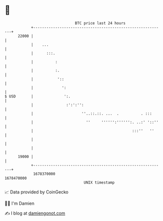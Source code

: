 * 👋

#+begin_example
                                   BTC price last 24 hours                    
               +------------------------------------------------------------+ 
         22000 |                                                            | 
               |    ...                                                     | 
               |      :::.                                                  | 
               |          :                                                 | 
               |          :.                                                | 
               |           '::                                              | 
               |             ':                                             | 
   $ USD       |              ':.                                           | 
               |               :':':'':                                     | 
               |                      ''..::.::. ...  .          . :::      | 
               |                        ''     '''''':'''''':. ..:' '::''   | 
               |                                             :::''   ''     | 
               |                                                            | 
               |                                                            | 
         19000 |                                                            | 
               +------------------------------------------------------------+ 
                1678370000                                        1678470000  
                                       UNIX timestamp                         
#+end_example
📈 Data provided by CoinGecko

🧑‍💻 I'm Damien

✍️ I blog at [[https://www.damiengonot.com][damiengonot.com]]

